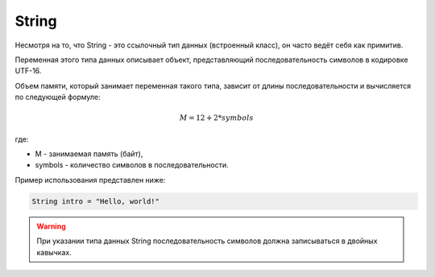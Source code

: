 .. _PhysiCell_java_Data_types_String:

String
======

Несмотря на то, что String - это ссылочный тип данных (встроенный класс), он часто ведёт себя как примитив.

Переменная этого типа данных описывает объект, представляющий последовательность символов в кодировке UTF-16.

Объем памяти, который занимает переменная такого типа, зависит от длины последовательности и вычисляется по следующей формуле:

.. math::

    M = 12 + 2 * symbols

где:

- M - занимаемая память (байт),
- symbols - количество символов в последовательности.

Пример использования представлен ниже:

.. code-block:: text
   
   String intro = "Hello, world!"

.. warning::
  При указании типа данных String последовательность символов должна записываться в двойных кавычках.
